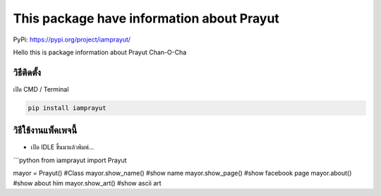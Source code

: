 This package have information about Prayut
==========================================

PyPi: https://pypi.org/project/iamprayut/

Hello this is package information about Prayut Chan-O-Cha

วิธีติดตั้ง
~~~~~~~~~~~

เปิด CMD / Terminal

.. code:: python

   pip install iamprayut

วิธีใช้งานแพ็คเพจนี้
~~~~~~~~~~~~~~~~~~~~

-  เปิด IDLE ขึ้นมาแล้วพิมพ์…

\```python from iamprayut import Prayut

mayor = Prayut() #Class mayor.show_name() #show name mayor.show_page()
#show facebook page mayor.about() #show about him mayor.show_art() #show
ascii art
